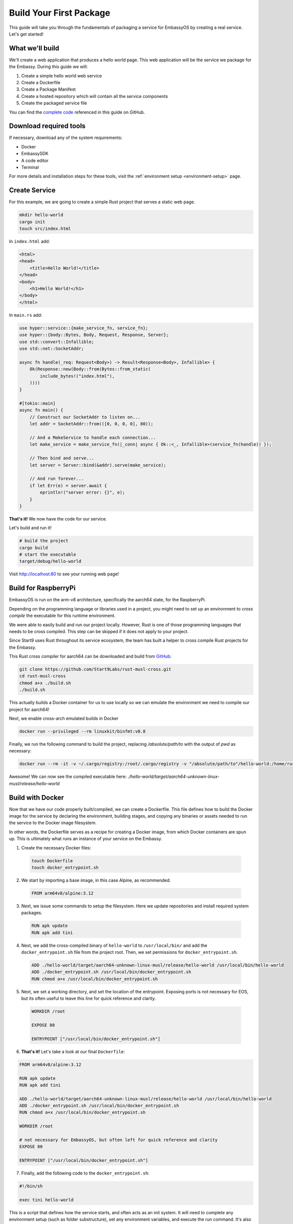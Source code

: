 .. _build-package-example:

========================
Build Your First Package
========================

This guide will take you through the fundamentals of packaging a service for EmbassyOS by creating a real service. Let's get started!

What we'll build
================

We'll create a web application that produces a hello world page. This web application will be the service we package for the Embassy. During this guide we will:

1. Create a simple hello world web service
2. Create a Dockerfile
3. Create a Package Manifest
4. Create a hosted repository which will contain all the service components
5. Create the packaged service file

You can find the `complete code <https://github.com/Start9Labs/hello-world-wrapper>`_ referenced in this guide on GitHub.

Download required tools
=======================

If necessary, download any of the system requirements:

- Docker 
- EmbassySDK
- A code editor
- Terminal

For more details and installation steps for these tools, visit the :ref:`environment setup <environment-setup>` page.


Create Service
==============

For this example, we are going to create a simple Rust project that serves a static web page. 

.. code:: bash

    mkdir hello-world
    cargo init
    touch src/index.html

In ``index.html`` add:

.. code:: html

    <html>
    <head>
        <title>Hello World!</title>
    </head>
    <body>
        <h1>Hello World!</h1>
    </body>
    </html>

In ``main.rs`` add:

.. code:: rust

    use hyper::service::{make_service_fn, service_fn};
    use hyper::{body::Bytes, Body, Request, Response, Server};
    use std::convert::Infallible;
    use std::net::SocketAddr;

    async fn handle(_req: Request<Body>) -> Result<Response<Body>, Infallible> {
        Ok(Response::new(Body::from(Bytes::from_static(
            include_bytes!("index.html"),
        ))))
    }

    #[tokio::main]
    async fn main() {
        // Construct our SocketAddr to listen on...
        let addr = SocketAddr::from(([0, 0, 0, 0], 80));

        // And a MakeService to handle each connection...
        let make_service = make_service_fn(|_conn| async { Ok::<_, Infallible>(service_fn(handle)) });

        // Then bind and serve...
        let server = Server::bind(&addr).serve(make_service);

        // And run forever...
        if let Err(e) = server.await {
            eprintln!("server error: {}", e);
        }
    }


**That's it!** We now have the code for our service.

Let's build and run it!

.. code:: bash

    # build the project
    cargo build
    # start the executable
    target/debug/hello-world

Visit `<http://localhost:80>`_ to see your running web page!

Build for RaspberryPi
======================

EmbassyOS is run on the arm-v8 architecture, specifically the aarch64 state, for the RaspberryPi.

Depending on the programming language or libraries used in a project, you might need to set up an environment to *cross compile* the executable for this runtime environment.

We were able to easily build and run our project locally. However, Rust is one of those programming languages that needs to be cross compiled. This step can be skipped if it does not apply to your project.

Since Start9 uses Rust throughout its service ecosystem, the team has built a helper to cross compile Rust projects for the Embassy.

This Rust cross compiler for aarch64 can be downloaded and build from `GitHub <https://github.com/Start9Labs/rust-musl-cross>`_:

.. code:: bash

    git clone https://github.com/Start9Labs/rust-musl-cross.git
    cd rust-musl-cross
    chmod a+x ./build.sh
    ./build.sh

This actually builds a Docker container for us to use locally so we can emulate the environment we need to compile our project for aarch64!


Next, we enable cross-arch emulated builds in Docker

.. code:: bash
    
    docker run --privileged --rm linuxkit/binfmt:v0.8

Finally, we run the following command to build the project, replacing `/absolute/path/to` with the output of `pwd` as necessary:

.. code:: bash

    docker run --rm -it -v ~/.cargo/registry:/root/.cargo/registry -v "/absolute/path/to"/hello-world:/home/rust/src start9/rust-musl-cross:aarch64-musl cargo build --release

Awesome! We can now see the compiled executable here: `./hello-world/target/aarch64-unknown-linux-musl/release/hello-world`

Build with Docker
=================

Now that we have our code properly built/compiled, we can create a Dockerfile. This file defines how to build the Docker image for the service by declaring the environment, building stages, and copying any binaries or assets needed to run the service to the Docker image filesystem. 

In other words, the Dockerfile serves as a recipe for creating a Docker image, from which Docker containers are spun up. This is ultimately what runs an instance of your service on the Embassy.

1. Create the necessary Docker files:

  .. code:: bash

      touch Dockerfile
      touch docker_entrypoint.sh

2. We start by importing a base image, in this case Alpine, as recommended.

  .. code:: docker

    FROM arm64v8/alpine:3.12

3. Next, we issue some commands to setup the filesystem. Here we update repositories and install required system packages.

  .. code:: docker

    RUN apk update
    RUN apk add tini

4. Next, we add the cross-compiled binary of ``hello-world`` to ``/usr/local/bin/`` and add the ``docker_entrypoint.sh`` file from the project root.  Then, we set permissions for ``docker_entrypoint.sh``.

  .. code:: docker

    ADD ./hello-world/target/aarch64-unknown-linux-musl/release/hello-world /usr/local/bin/hello-world
    ADD ./docker_entrypoint.sh /usr/local/bin/docker_entrypoint.sh
    RUN chmod a+x /usr/local/bin/docker_entrypoint.sh

5. Next, we set a working directory, and set the location of the entrypoint. Exposing ports is not necessary for EOS, but its often useful to leave this line for quick reference and clarity.

  .. code:: docker

    WORKDIR /root

    EXPOSE 80

    ENTRYPOINT ["/usr/local/bin/docker_entrypoint.sh"]

6. **That's it!** Let's take a look at our final ``Dockerfile``:

.. code:: docker

    FROM arm64v8/alpine:3.12

    RUN apk update
    RUN apk add tini

    ADD ./hello-world/target/aarch64-unknown-linux-musl/release/hello-world /usr/local/bin/hello-world
    ADD ./docker_entrypoint.sh /usr/local/bin/docker_entrypoint.sh
    RUN chmod a+x /usr/local/bin/docker_entrypoint.sh

    WORKDIR /root

    # not necessary for EmbassyOS, but often left for quick reference and clarity
    EXPOSE 80

    ENTRYPOINT ["/usr/local/bin/docker_entrypoint.sh"]

7. Finally, add the following code to the ``docker_entrypoint.sh``:

.. code:: bash

    #!/bin/sh

    exec tini hello-world

This is a script that defines how the service starts, and often acts as an init system.  It will need to complete any environment setup (such as folder substructure), set any environment variables, and execute the run command. It's also PID 1 in the Docker container, so should do all of the signal handling for container exits.

Manifest
========

The Manifest file specifies the details EmbassyOS needs to operate a service. It is the connection point between your service and EmbassyOS. 

In this file, values and actions exist for:

- Displaying the service in the marketplace
- Specifying the project assets (eg. icon, instructions, license)
- Defining the docker mount points
- Specifying how to configure the service
- Relaying how to run health checks, backups, and other custom actions
- Outlining dependency relationships (if applicable) and configuration rules for dependencies
- Denoting copy to display in EmbassyUI elements, alerts, descriptions

This file can be written in:

- yaml
- toml
- json

Let's create a yaml manifest file for our hello-world project:

.. code:: bash

    touch manifest.yaml

And populate it with the following example manifest (see the line comments for a description of each key and view the full :ref:`type specification here <service_manifest>`):

.. code:: yaml
    
    # The package identifier used by the OS
    id: hello-world 
    # A human readable service title
    title: "Hello World"
    # Service version - accepts up to four digits, where the last confirms to revisions necessary for EmbassyOS - see documentation: https://github.com/Start9Labs/emver-rs
    version: 0.3.0
    # Release notes for the update - can be a string, paragraph or URL
    release-notes: "Upgrade to EmbassyOS v0.3.0"
    # The type of license for the project. Include the LICENSE in the root of the project directory. A license is required for a Start9 package.
    license: mit
    # The Start9 wrapper repository URL for the package. This repo contains the manifest file (this), any scripts necessary for configuration, backups, actions, or health checks (more below). This key must exist. But could be embedded into the source repository. 
    wrapper-repo: "https://github.com/Start9Labs/hello-world-wrapper"
    # The original project repository URL. There is no upstream repo in this example
    upstream-repo: "https://github.com/Start9Labs/hello-world-wrapper"
    # URL to the support site / channel for the project. This key can be omitted if none exists, or it can link to the original project repository issues.
    support-site: "https://docs.start9.com/"
    # URL to the marketing site for the project. This key can be omitted if none exists, or it can link to the original project repository. 
    marketing-site: "https://start9.com/"
    # The series of commands to build the project into an s9pk for arm64/v8. In this case we are using a Makefile with the simple build command "make".
    build: ["make"]
    # Minimum required version of EmbassyOS
    min-os-version: "0.3.0"
    # Human readable descriptors for the service. These are used throughout the EmbassyOS user interface, primarily in the marketplace.
    description:
    # This is the first description visible to the user in the marketplace.
    short: Example service
    # This description will display with additional details in the service's individual marketplace page
    long: |
        Hello World is a simple example of a service wrapper that launches a web interface to say hello and nothing more.
    # These assets are static files necessary for packaging the service for Start9 (into an s9pk). Each value is a path to the specified asset. If an asset is missing from this list, or otherwise denoted, it will be defaulted to the values denoted below. 
    assets:
        # Default = LICENSE.md
        license: LICENSE
        # Default = icon.png
        icon: icon.png
        # Default = INSTRUCTIONS.md
        instructions: instructions.md
        # Default = image.tar
        docker-images: image.tar
    # The main action for initializing the service. Currently, the only type of action available is docker.
    main:
        # Docker is currently the only action implementation
        type: docker
        # Identifier for the main image volume, which will be used when other actions need to mount to this volume.
        image: main
        # The executable binary for starting the initialization action. For docker actions, this is typically a "docker_entrypoint.sh" file. See the Dockerfile and the docker_entrypoint.sh in this project for additional details.
        entrypoint: "docker_entrypoint.sh"
        # Any arguments that should be passed into the entrypoint executable 
        args: []
        # Specifies where to mount the data volume(s), if there are any. Mounts for pointer dependency volumes are also denoted here. These are necessary if data needs to be read from / written to these volumes. 
        mounts:
            # Specifies where on the service's file system its persistence directory should be mounted prior to service startup
            main: /root
    # Health checks 
    health-checks:
    main:
        name: Web Interface
        description: Ensures the network interface is accessible via HTTP.
        type: docker
        image: main
        entrypoint: "sh"
        args: ["-c", "curl --silent --show-error --fail http://loacalhost:80"]
        # When `inject` is true, the health check will use the main image to run the health check. This is faster as there is no need to spin up an additional docker container
        # When `inject` is false, the health check will use whatever image is specified. This is useful when using a system image with additional utilities to run a health check. If inject=false, then system must equal true
        inject: true
        # Optional if false - indicates if an image that is preloaded onto the system will be used
        system: false
        # Required - valid values are yaml, toml, json
        io-format: json
    # Specifies how to get and set configuration file values for the service. NOTE: This stanza can be left empty (null) if the service has no configuration options.
    config:
    # The config action to run to get the specified config file (default is config.yaml)
        get:
            # The type of implementation to run this action (currently, only Docker is available)
            type: docker
            # The Docker image to run the action command in. This could be the service's main image, or an image that is preloaded onto the system, like compat (which holds compatible helper functions for default functionality)
            image: compat
            # Indicates if an image that is preloaded onto the system will be used
            system: true
            # The initial run command to execute the config get action
            entrypoint: compat
            # Any arguments that need to be passed into the run command
            args:
            - config
            - get
            - /root
            - "/mnt/assets/config_spec.yaml"
            # The locations at which to mount the specified Docker images
            mounts:
                compat: /mnt/assets
                main: /root
            # Required - valid values are yaml, toml, json
            io-format: yaml
    # The config action to run to set the specified config file (default is config.yaml). Details for the keys below are the same as above.
    set:
        type: docker
        image: compat
        system: true
        entrypoint: compat
        args:
        - config
        - set
        - hello-world
        - /root
        - "/mnt/assets/config_rules.yaml"
        mounts:
            compat: /mnt/assets
            main: /root
        io-format: yaml
    # This is a key value map specifying dependent services that this service needs in order to function. The keys are the package id's on which you depend. NOTE: if developing a standalone service, you may leave this stanza as an empty object (the key dependencies is required)
    dependencies:
        # Key must be the package id of another service that exists in the marketplace
        filebrowser:
            # The version range that is acceptable for this dependency
            version: "^2.14.1.1"
            # Describes if the dependency is critical to the service functioning. If the dependency is critical, the service will stop if this dependency is stopped.
            critical: false
            # Specifies the requirement type of the dependency
            requirement:
                # "Opt-out" means the dependency will be required according to the default config. "Opt-in" means the dependency may be required if you change the config. And "required" just means it's always required.
                type: "opt-out"
                # An explanation of how to opt-in or opt-out. This value is optional for type=required
                how: Optionally use the selected dependency
            # Description of the dependency relationship
            description: A dependency that demonstrates the way to configure a dependent service
            # This is a list of rules that levies requirements on the configuration of the dependency and suggests ways to remedy any incompatibilities. Documentation of this feature is outside the scope of this example.
            config: ~
    # This denotes any data, asset, or pointer volumes that should be connected when the "docker run" command is invoked
    volumes:
        # This is the image where files from the project asset directory will go
        main:
            type: data
        # This is an example of an asset volume
        compat:
            type: assets 
    # This specifies how to configure the port mapping for exposing the service over TOR and LAN (if applicable). Many interfaces can be specified depending on the needs of the service. If it can be launched over a Local Area Network connection, specify a `lan-config`. Otherwise, at minimum, a `tor-config` must be specified.
    interfaces:
        # This key is the internal name that the OS will use to configure the interface
        main:
            # A human readable name for display in the UI
            name: Network Interface
            # A descriptive description of what the interface does
            description: Specifies the interface to listen on for HTTP connections.
            tor-config:
                # Port mappings are from the external port to the internal container port
                port-mapping:
                    80: "80"
            # Port mappings are from the external port to the internal container port
            lan-config:
                80:
                    ssl: false
                    internal: 80
            # Denotes if the service has a user interface to display
            ui: true
            # Denotes the protocol specifications used by this interface
            protocols:
            - tcp
            - http
    # Alerts: omitting these will result in using the default alerts in EmbassyOS, except for start, which has no default.
    alerts:
        install-alert: This is an alert that will present before the user installs this service
        uninstall-alert: This is an alert that will present before the user uninstalls this service
        restore-alert: This is an alert that will present before the user restores this service from Embassy backup
        start-alert: This is an alert that will present before the user starts this service
    # Specifies how backups should be run for this service. The default EmbassyOS provided option is to use the duplicity backup library on a system image (compat)
    backup:
        create:
            # Currently, only docker actions are supported.
            type: docker
            # The docker image to use. In this case, a pre-loaded system image called compat
            image: compat
            # Required if the action uses a system image. The default value is false. 
            system: true 
            # The executable to run the command to begin the backup create process
            entrypoint: compat 
            # Arguments to pass into the entrypoint executable. In this example, the full command run will be: `compat duplicity hello-world /mnt/backup /root/data`
            args: 
            - duplicity
            - hello-world
            - /mnt/backup
            # For duplicity, the backup mount point needs to be something other than `/root`, so we default to `/root/data`
            - /root/data
            mounts:
                # BACKUP is the default volume that is used for backups. This is whatever backup drive is mounted to the device, or a network filesystem.  
                # The value here donates where the mount point will be. The backup drive is mounted to this location.
                BACKUP: "/mnt/backup" 
                main: "/root"
        # The action to execute the backup restore functionality. Details for the keys below are the same as above.
        restore:
            type: docker
            image: compat
            system: true
            entrypoint: compat
            args:
            - duplicity
            - hello-world
            - /root/data
            - /mnt/backup
            mounts:
                BACKUP: "/mnt/backup"
                main: "/root"
    # Commands that can be issued from the UI. NOTE: if no actions are required, this section can be left as an empty object 
    actions:
    hello-world-action:
        name: Hello World Action
        description: A description that describes what the action will accomplish.
        warning: |
        A warning message indicating and potential dangers associated with the action
        # Indicates what state the service can be in while executing the action
        allowed-statuses:
        - running
        # Defines how the action is run
        implementation:
            type: docker
            image: main
            entrypoint: sh
            args: ["-c", "echo 'hello-world'"]
            # Same as note on health-checks
            inject: true
            # Required - valid values are yaml, toml, json
            io-format: json

Instructions
============

An instructions file is a convenient way to share any steps users should take to setup or interact with your service. This file gets displayed within an EmbassyUI component and should be written in `Markdown <https://www.markdownguide.org/>`_ language. 

Let's add instructions to our hello world project:

.. code:: bash

    touch instructions.md

And add the following code to the file:

.. code:: bash
    
    # Instructions for Hello World

    Instructions go here.  These appear to the user in the UI on the Service page under 'Instructions.'

License
=======

Start9 ensures that the proper license is displayed for all open source software running on an EmbassyOS platform. Let's make sure to include the full open source license so users can view the distribution permissions of your service, among other licensing details.

The name and location of this file should be specified in the ``assets.license`` section of the Manifest. The default value if not specified is ``LICENSE``, located in the root of the project folder.

.. code:: bash

    touch ./hello-world/LICENSE

Icon
====

Icons are displayed throughout the EmbassyUI to reference to your service.

Simply add the icon file to the root of the project directory. The icon file can be named anything, but this must be specified in the ``assets.icon`` section of the Manifest. The default filename the SDk looks for when packaging the service assets is ``icon.png``.

.. code:: bash

    mv /local/path/to/icon ./hello-world/icon.png

Package into s9pk
=================

We now have all of the necessary components to package the service into the format needed for the OS. This format is a custom filetype with an extension of ``.s9pk``, short for Start9 Package. 

To package all components into an ``.s9pk``, run the following command from the root of your project directory:

.. code:: bash

    embassy-sdk pack

Let's also make sure to verify the validity of the package:

.. code:: bash

    embassy-sdk verify s9pk /path/to/hello-world.s9pk

If anything goes wrong, an error message will indicate the missing component or other failure.

**That's it!**

Wrapper Repo
============

In order for the Start9 team to review your package for submission to the Start9 Marketplace, we ask that you create a wrapper repository for the project and its components. Let's do that for our hello-world service.

For a quick start convenience, Start9 has made the finalized version of the `hello-world-wrapper <https://github.com/Start9Labs/hello-world-wrapper>`_ available as a *GitHub template*. Clicking "Use this template" in that repository will clone the entire contents to a specified location. Each file will still have to be manually edited to reflect the changes necessary for your service. 

If you want to proceed from scratch, follow these steps:

1. In GitHub, create a new public repository with the name "hello-world-wrapper" under your user profile. Go ahead and select the options to include a README file and a .gitignore file. You can always add these files later too.

2. Once the hosted repository is created, select the "Code" dropdown to copy the https or ssh URL for the repository. If you do not have git setup locally, follow the :ref:`setup steps <environment-setup#git>` first. 

    .. code:: bash

        git clone https://github.com/<username>/hello-world-wrapper.git
        cd hello-world-wrapper


3. Include the ``hello-world`` project in the wrapper repo. It can either be included directly, or it can be hosted separately. If it is hosted separately, it should be included as a `git submodule <https://git-scm.com/book/en/v2/Git-Tools-Submodules>`_ within the wrapper repository:

    .. code:: bash

        git submodule add <link_to_source_project>

4. Edit the ``.gitignore`` file to include the ``.s9pk`` file and ``image.tar`` bundle. This will exclude these files from being published remotely, as they can be large or binary representations.

    .. code:: bash

        hello-world.s9pk
        image.tar

5. Move the Dockerfile, docker_entrypoint.sh, LICENSE, icon, and Manifest to the root of the wrapper repository. At the end, your project structure should look similar to this:

    .. code:: bash

        ├── Dockerfile
        ├── LICENSE
        ├── Makefile
        ├── README.md
        ├── assets
        │   └── compat
        │       ├── config_rules.yaml
        │       └── config_spec.yaml
        ├── docker_entrypoint.sh
        ├── hello-world
        │   ├── Cargo.lock
        │   ├── Cargo.toml
        │   ├── src
        │   │   ├── index.html
        │   │   └── main.rs
        │   └── target
        │       ├── aarch64-unknown-linux-musl
        │       ├── debug
        │       └── release
        ├── hello-world.s9pk
        ├── icon.png
        ├── image.tar
        ├── instructions.md
        └── manifest.yaml

Makefile
========

For convenience and repeatability, let's combine all of these commands into a Makefile. Then, we can use `make <https://www.gnu.org/software/make/>`_ to rebuild our project quickly. 

.. code:: bash

    touch Makefile

1. Add the build rule with the target executable as the key, including a list of dependencies needed to build the target file. In this case, the ``hello-world`` binary compiled for aarch is the target, and the dependencies are the hello-world source files needed to compile this binary:

    .. code:: bash

        HELLO_WORLD_SRC := $(shell find ./hello-world/src) hello-world/Cargo.toml hello-world/Cargo.lock

        hello-world/target/aarch64-unknown-linux-musl/release/hello-world: $(HELLO_WORLD_SRC)
            docker run --rm -it -v ~/.cargo/registry:/root/.cargo/registry -v "$(shell pwd)"/hello-world:/home/rust/src start9/rust-musl-cross:aarch64-musl cargo build --release

2. Add the step to build the Docker image. Here, the target is the Docker `image.tar` artifact, and the dependencies are the Dockerfile, docker_entrypoint.sh, and the aarch64 compiled hello-world executable:

    .. code:: bash

        image.tar: Dockerfile docker_entrypoint.sh hello-world/target/aarch64-unknown-linux-musl/release/hello-world
            DOCKER_CLI_EXPERIMENTAL=enabled docker buildx build --tag start9/hello-world/main:$(VERSION) --platform=linux/arm64 -o type=docker,dest=image.tar .

3. Next, add the step for building the ``s9pk`` package, with the ``hello-world.s9p`k` as the target, and all the component files as the dependencies:

    .. code:: bash

        ASSETS := $(shell yq e '.assets.[].src' manifest.yaml)

        hello-world.s9pk: manifest.yaml assets/compat/config_spec.yaml assets/compat/config_rules.yaml image.tar instructions.md $(ASSET_PATHS)
         	embassy-sdk pack

4. Then, add the step to verify the package: 

    .. code:: bash

        S9PK_PATH=$(shell find . -name hello-world.s9pk -print)

        verify: hello-world.s9pk $(S9PK_PATH)
         	embassy-sdk verify s9pk $(S9PK_PATH)

5. Add steps to clean up the Makefile build artifacts when you want to build from a fresh slate: 

    .. code:: bash

        clean:
         	rm -f image.tar
         	rm -f hello-world.s9pk

6. Finally, add the ``all`` make target.

    .. code:: bash

        all: verify

    This serves as the entrypoint to build multiple targets, which we have in this case. When the ``make`` command is invoked here, it looks for the "verify" target. Since the "verify" target depends on the "hello-world.s9pk" target, make then runs this target. It continues down this graph until the first target and its dependencies are satisfied, then works its way back up. The final output of this Makefile is the ``image.tar`` and ``hello-world.s9pk`` files.

**That's it!** Our completed Makefile looks like this:

.. code:: make

    ASSETS := $(shell yq e '.assets.[].src' manifest.yaml)
    ASSET_PATHS := $(addprefix assets/,$(ASSETS))
    VERSION := $(shell yq e ".version" manifest.yaml)
    HELLO_WORLD_SRC := $(shell find ./hello-world/src) hello-world/Cargo.toml hello-world/Cargo.lock
    S9PK_PATH=$(shell find . -name hello-world.s9pk -print)

    # delete the target of a rule if it has changed and its recipe exits with a nonzero exit status
    .DELETE_ON_ERROR:

    all: verify

    verify: hello-world.s9pk $(S9PK_PATH)
        embassy-sdk verify s9pk $(S9PK_PATH)

    clean:
        rm -f image.tar
        rm -f hello-world.s9pk

    hello-world.s9pk: manifest.yaml assets/compat/config_spec.yaml assets/compat/config_rules.yaml image.tar instructions.md $(ASSET_PATHS)
        embassy-sdk pack

    image.tar: Dockerfile docker_entrypoint.sh hello-world/target/aarch64-unknown-linux-musl/release/hello-world
        DOCKER_CLI_EXPERIMENTAL=enabled docker buildx build --tag start9/hello-world/main:$(VERSION) --platform=linux/arm64 -o type=docker,dest=image.tar .

    hello-world/target/aarch64-unknown-linux-musl/release/hello-world: $(HELLO_WORLD_SRC)
        docker run --rm -it -v ~/.cargo/registry:/root/.cargo/registry -v "$(shell pwd)"/hello-world:/home/rust/src start9/rust-musl-cross:aarch64-musl cargo build --release

Install on EmbassyOS
====================

Now that we have a process for iterating on producing a valid package for EmbassyOS, let's try to load it onto an Embassy device! If you do not have one, you can either :ref:`purchase <purchasing>` a device or build one using our :ref:`DIY guide <diy>`. 

1. First, generate an ssh key for the Embassy:

    .. code:: bash

        ssh-keygen -t ed25519
        # Press Enter to leave filename as default
        # Press Enter to leave password empty
        # Press Enter to confirm password is empty
        # Copy file contents to clipboard. This is your ssh pubkey.
        pbcopy .ssh/id_ed25519.pub 

2. On an Embassy device, enter the ssh pubkey into your SSH settings:

    #. Click on Embassy in the menu
    #. Click on SSH under SETTINGS
    #. Click on + Add new key
    #. Paste pubkey from clipboard 
 
3. Copy the ``hello-world.s9pk`` to the Embassy device:

    .. code:: bash

        # Confirm you can ssh into your Embassy
        ssh root@<lan-url>
        # Log out of Embassy SSH session
        exit

        scp <package-id>.s9pk ssh root@<lan-url>:/working/directory/path

        eg. scp hello-world.s9pk ssh root@embassy-12345678.local:/root

4. Finally, install the package on an Embassy device:

    .. code:: bash

        ssh root@<lan-url>
        # log in to the command line interface using the Embassy password
        embassy-cli auth login
        embassy-cli package install hello-world.s9pk

**Congratulations!** You have successfully created and installed a package you created onto EmbassyOS. The package should now be viewable in the "Services" tab in EmbassyUI.

From here, you can play with viewing the results of your Manifest file settings, such as config, actions, interfaces, health checks, etc. You can also view the logs of your service right in the UI!

In order to verify your service is functioning as expected:

- Ensure your service is in "Running" state
- Make sure there are no apparent errors or warnings in the logs
- Ensure each UI component renders as expected:
  - Instructions
  - Config
  - Properties
  - Actions
  - Interfaces
  - Marketplace listing
  - Donation
- Launch or use your service in the intended way and make sure all aspects function 

Get help
========

If you get stuck or are having issues debugging why your service is not packaging or running as expected, reach out to our community `dev chat <https://matrix.to/#/#community-dev:matrix.start9labs.com>`_ with questions.

Submission Process
==================

When you have built and tested your project for EmbassyOS, please send Start9 a submission to dev@start9labs.com with a link to the wrapper repository. After being reviewed for security and compatibility, the service will be deployed to the Start9 Marketplace and available for all EmbassyOS users to download.

If you are deploying to an alternative marketplace, please shout it out in our community channels!
